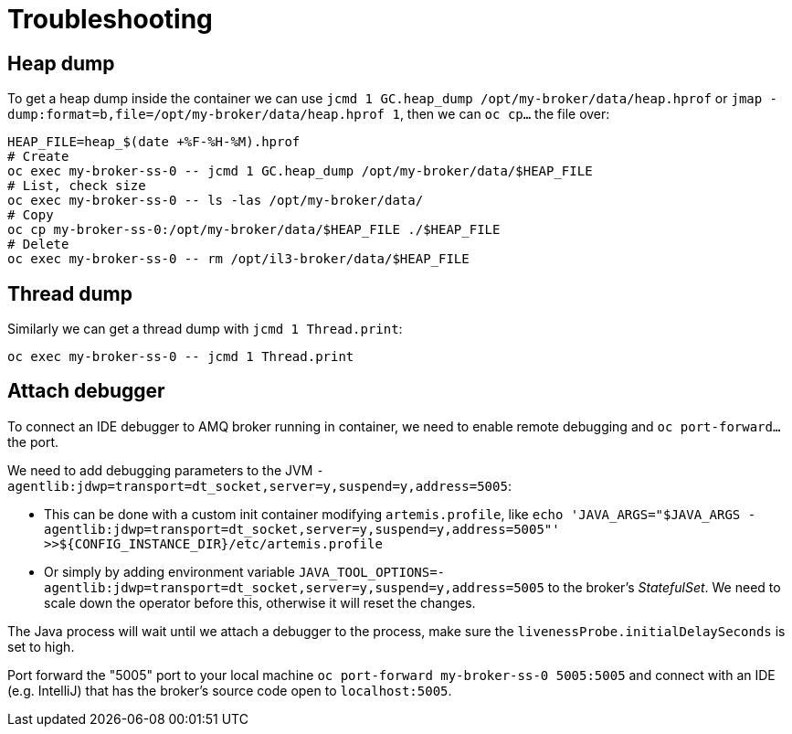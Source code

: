 = Troubleshooting

== Heap dump

To get a heap dump inside the container we can use `jcmd 1 GC.heap_dump /opt/my-broker/data/heap.hprof` or `jmap -dump:format=b,file=/opt/my-broker/data/heap.hprof 1`, then we can `oc cp...` the file over:

----
HEAP_FILE=heap_$(date +%F-%H-%M).hprof
# Create
oc exec my-broker-ss-0 -- jcmd 1 GC.heap_dump /opt/my-broker/data/$HEAP_FILE
# List, check size
oc exec my-broker-ss-0 -- ls -las /opt/my-broker/data/
# Copy
oc cp my-broker-ss-0:/opt/my-broker/data/$HEAP_FILE ./$HEAP_FILE
# Delete
oc exec my-broker-ss-0 -- rm /opt/il3-broker/data/$HEAP_FILE
----

== Thread dump

Similarly we can get a thread dump with `jcmd 1 Thread.print`:

----
oc exec my-broker-ss-0 -- jcmd 1 Thread.print
----

== Attach debugger

To connect an IDE debugger to AMQ broker running in container, we need to enable remote debugging and `oc port-forward...` the port.

We need to add debugging parameters to the JVM `-agentlib:jdwp=transport=dt_socket,server=y,suspend=y,address=5005`:

* This can be done with a custom init container modifying `artemis.profile`, like `echo 'JAVA_ARGS="$JAVA_ARGS -agentlib:jdwp=transport=dt_socket,server=y,suspend=y,address=5005"' >>${CONFIG_INSTANCE_DIR}/etc/artemis.profile`
* Or simply by adding environment variable `JAVA_TOOL_OPTIONS=-agentlib:jdwp=transport=dt_socket,server=y,suspend=y,address=5005` to the broker's _StatefulSet_. We need to scale down the operator before this, otherwise it will reset the changes.

The Java process will wait until we attach a debugger to the process, make sure the `livenessProbe.initialDelaySeconds` is set to high. 

Port forward the "5005" port to your local machine `oc port-forward my-broker-ss-0 5005:5005` and connect with an IDE (e.g. IntelliJ) that has the broker's source code open to `localhost:5005`.